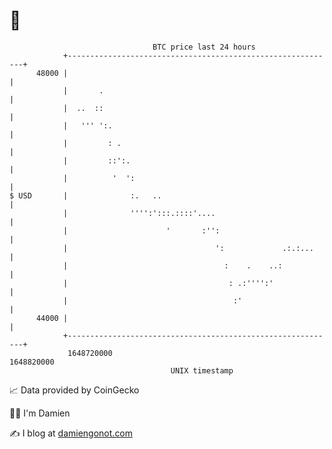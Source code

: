 * 👋

#+begin_example
                                   BTC price last 24 hours                    
               +------------------------------------------------------------+ 
         48000 |                                                            | 
               |       .                                                    | 
               |  ..  ::                                                    | 
               |   ''' ':.                                                  | 
               |         : .                                                | 
               |         ::':.                                              | 
               |          '  ':                                             | 
   $ USD       |              :.   ..                                       | 
               |              '''':':::.::::'....                           | 
               |                      '       :'':                          | 
               |                                 ':             .:.:...     | 
               |                                   :    .    ..:            | 
               |                                    : .:'''':'              | 
               |                                     :'                     | 
         44000 |                                                            | 
               +------------------------------------------------------------+ 
                1648720000                                        1648820000  
                                       UNIX timestamp                         
#+end_example
📈 Data provided by CoinGecko

🧑‍💻 I'm Damien

✍️ I blog at [[https://www.damiengonot.com][damiengonot.com]]
